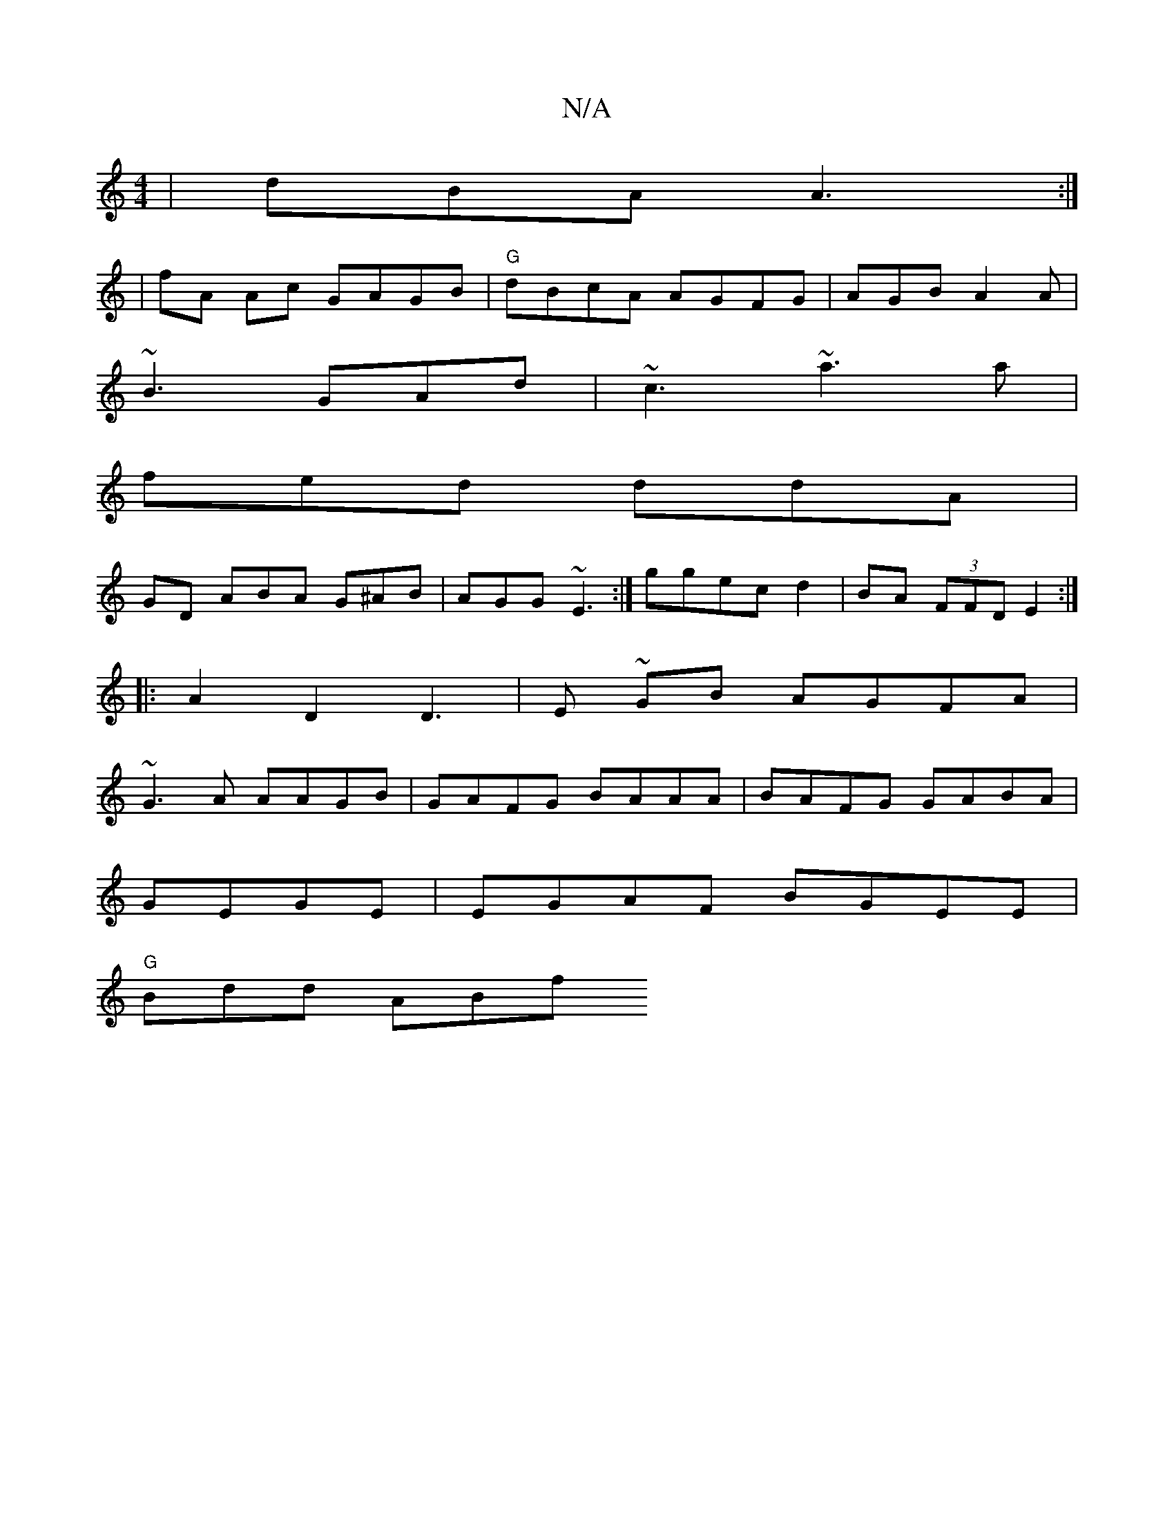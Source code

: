 X:1
T:N/A
M:4/4
R:N/A
K:Cmajor
|dBA A3:|
|fA Ac GAGB|"G"dBcA AGFG | AGB A2A|
~B3 GAd|~c3 ~a3a |
fed ddA|
GD ABA G^AB|AGG ~E3:| ggec d2|BA (3FFD E2 :|
|: A2 D2 D3|E ~GB AGFA|
~G3A AAGB|GAFG BAAA|BAFG GABA|
GEGE|EGAF BGEE|
"G"Bdd ABf